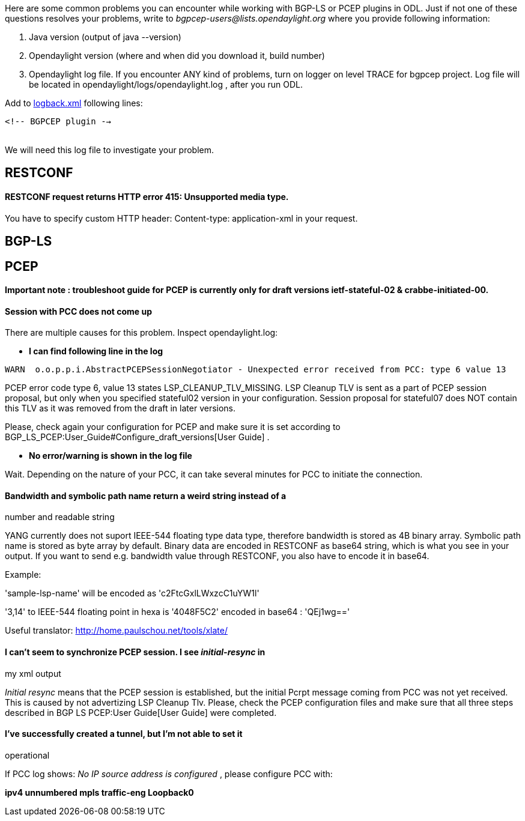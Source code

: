 Here are some common problems you can encounter while working with
BGP-LS or PCEP plugins in ODL. Just if not one of these questions
resolves your problems, write to _bgpcep-users@lists.opendaylight.org_
where you provide following information:

1.  Java version (output of java --version)
2.  Opendaylight version (where and when did you download it, build
number)
3.  Opendaylight log file. If you encounter ANY kind of problems, turn
on logger on level TRACE for bgpcep project. Log file will be located in
opendaylight/logs/opendaylight.log , after you run ODL.

Add to
https://jenkins.opendaylight.org/integration/view/Integration%20jobs/job/integration-project-centralized-integration/lastSuccessfulBuild/artifact/distributions/serviceprovider/target/distributions-serviceprovider-0.1.2-SNAPSHOT-osgipackage/opendaylight/configuration/logback.xml[logback.xml]
following lines:

`<!-- BGPCEP plugin --> ` +
 +

We will need this log file to investigate your problem.

[[restconf]]
== RESTCONF

[[restconf-request-returns-http-error-415-unsupported-media-type.]]
==== RESTCONF request returns HTTP error 415: Unsupported media type.

You have to specify custom HTTP header: Content-type: application-xml in
your request.

[[bgp-ls]]
== BGP-LS

[[pcep]]
== PCEP

*Important note : troubleshoot guide for PCEP is currently only for
draft versions ietf-stateful-02 & crabbe-initiated-00.*

[[session-with-pcc-does-not-come-up]]
==== Session with PCC does not come up

There are multiple causes for this problem. Inspect opendaylight.log:

* *I can find following line in the log*

`WARN  o.o.p.p.i.AbstractPCEPSessionNegotiator - Unexpected error received from PCC: type 6 value 13`

PCEP error code type 6, value 13 states LSP_CLEANUP_TLV_MISSING. LSP
Cleanup TLV is sent as a part of PCEP session proposal, but only when
you specified stateful02 version in your configuration. Session proposal
for stateful07 does NOT contain this TLV as it was removed from the
draft in later versions.

Please, check again your configuration for PCEP and make sure it is set
according to BGP_LS_PCEP:User_Guide#Configure_draft_versions[User Guide]
.

* *No error/warning is shown in the log file*

Wait. Depending on the nature of your PCC, it can take several minutes
for PCC to initiate the connection.

[[bandwidth-and-symbolic-path-name-return-a-weird-string-instead-of-a-number-and-readable-string]]
==== Bandwidth and symbolic path name return a weird string instead of a
number and readable string

YANG currently does not suport IEEE-544 floating type data type,
therefore bandwidth is stored as 4B binary array. Symbolic path name is
stored as byte array by default. Binary data are encoded in RESTCONF as
base64 string, which is what you see in your output. If you want to send
e.g. bandwidth value through RESTCONF, you also have to encode it in
base64.

Example:

'sample-lsp-name' will be encoded as 'c2FtcGxlLWxzcC1uYW1l'

'3,14' to IEEE-544 floating point in hexa is '4048F5C2' encoded in
base64 : 'QEj1wg=='

Useful translator: http://home.paulschou.net/tools/xlate/

[[i-cant-seem-to-synchronize-pcep-session.-i-see-initial-resync-in-my-xml-output]]
==== I can't seem to synchronize PCEP session. I see _initial-resync_ in
my xml output

_Initial resync_ means that the PCEP session is established, but the
initial Pcrpt message coming from PCC was not yet received. This is
caused by not advertizing LSP Cleanup Tlv. Please, check the PCEP
configuration files and make sure that all three steps described in
BGP LS PCEP:User Guide[User Guide] were completed.

[[ive-successfully-created-a-tunnel-but-im-not-able-to-set-it-operational]]
==== I've successfully created a tunnel, but I'm not able to set it
operational

If PCC log shows: _No IP source address is configured_ , please
configure PCC with:

*ipv4 unnumbered mpls traffic-eng Loopback0*
